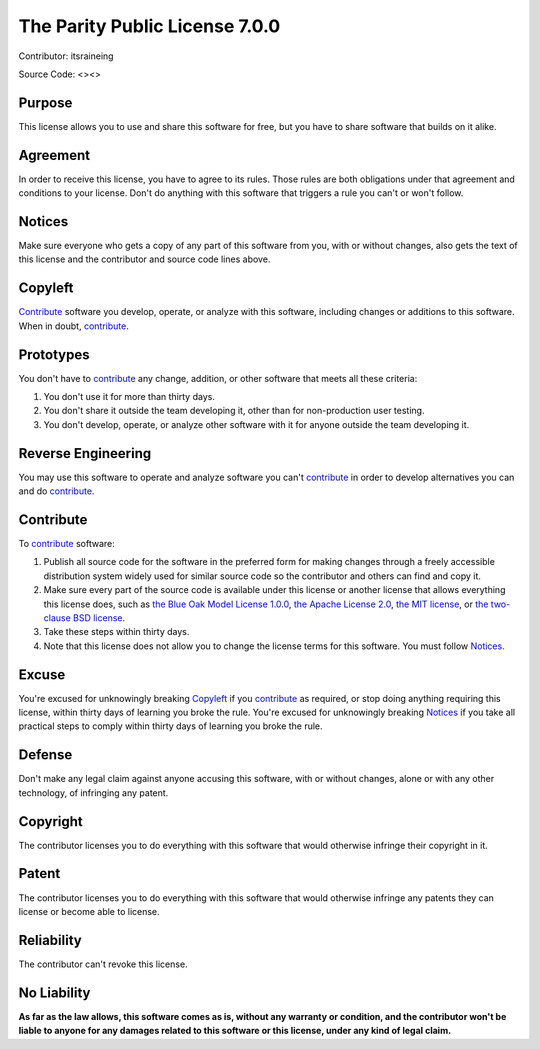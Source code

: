 The Parity Public License 7.0.0
##################################

Contributor: itsraineing

Source Code: <><>

Purpose
=====================

This license allows you to use and share this software for free, but you have to share software that builds on it alike.

Agreement
=====================

In order to receive this license, you have to agree to its rules. Those rules are both obligations under that agreement and conditions to your license. Don't do anything with this software that triggers a rule you can't or won't follow.

.. _notices:

Notices
=====================

Make sure everyone who gets a copy of any part of this software from you, with or without changes, also gets the text of this license and the contributor and source code lines above.

.. _copyleft:

Copyleft
=====================

`Contribute`_ software you develop, operate, or analyze with this software, including changes or additions to this software. When in doubt, `contribute`_.

Prototypes
=====================

You don't have to `contribute`_ any change, addition, or other software that meets all these criteria:

1. You don't use it for more than thirty days.

2. You don't share it outside the team developing it, other than for non-production user testing.

3. You don't develop, operate, or analyze other software with it for anyone outside the team developing it.

Reverse Engineering
=====================

You may use this software to operate and analyze software you can't `contribute`_ in order to develop alternatives you can and do `contribute`_.

.. _contribute:

Contribute
=====================

To `contribute`_ software:

1. Publish all source code for the software in the preferred form for making changes through a freely accessible distribution system widely used for similar source code so the contributor and others can find and copy it.

2. Make sure every part of the source code is available under this license or another license that allows everything this license does, such as `the Blue Oak Model License 1.0.0`_, `the Apache License 2.0`_, `the MIT license`_, or `the two-clause BSD license`_.

3. Take these steps within thirty days.

4. Note that this license does not allow you to change the license terms for this software. You must follow `Notices`_.

Excuse
=====================

You're excused for unknowingly breaking `Copyleft`_ if you `contribute`_ as required, or stop doing anything requiring this license, within thirty days of learning you broke the rule. You're excused for unknowingly breaking `Notices`_ if you take all practical steps to comply within thirty days of learning you broke the rule.

Defense
=====================

Don't make any legal claim against anyone accusing this software, with or without changes, alone or with any other technology, of infringing any patent.

Copyright
=====================

The contributor licenses you to do everything with this software that would otherwise infringe their copyright in it.

Patent
=====================

The contributor licenses you to do everything with this software that would otherwise infringe any patents they can license or become able to license.

Reliability
=====================

The contributor can't revoke this license.

No Liability
=====================

**As far as the law allows, this software comes as is, without any warranty or condition, and the contributor won't be liable to anyone for any damages related to this software or this license, under any kind of legal claim.**

.. _the Blue Oak Model License 1.0.0: https://blueoakcouncil.org/license/1.0.0

.. _the Apache License 2.0: https://www.apache.org/licenses/LICENSE-2.0.html

.. _the MIT license: https://spdx.org/licenses/MIT.html

.. _the two-clause BSD license: https://spdx.org/licenses/BSD-2-Clause.html